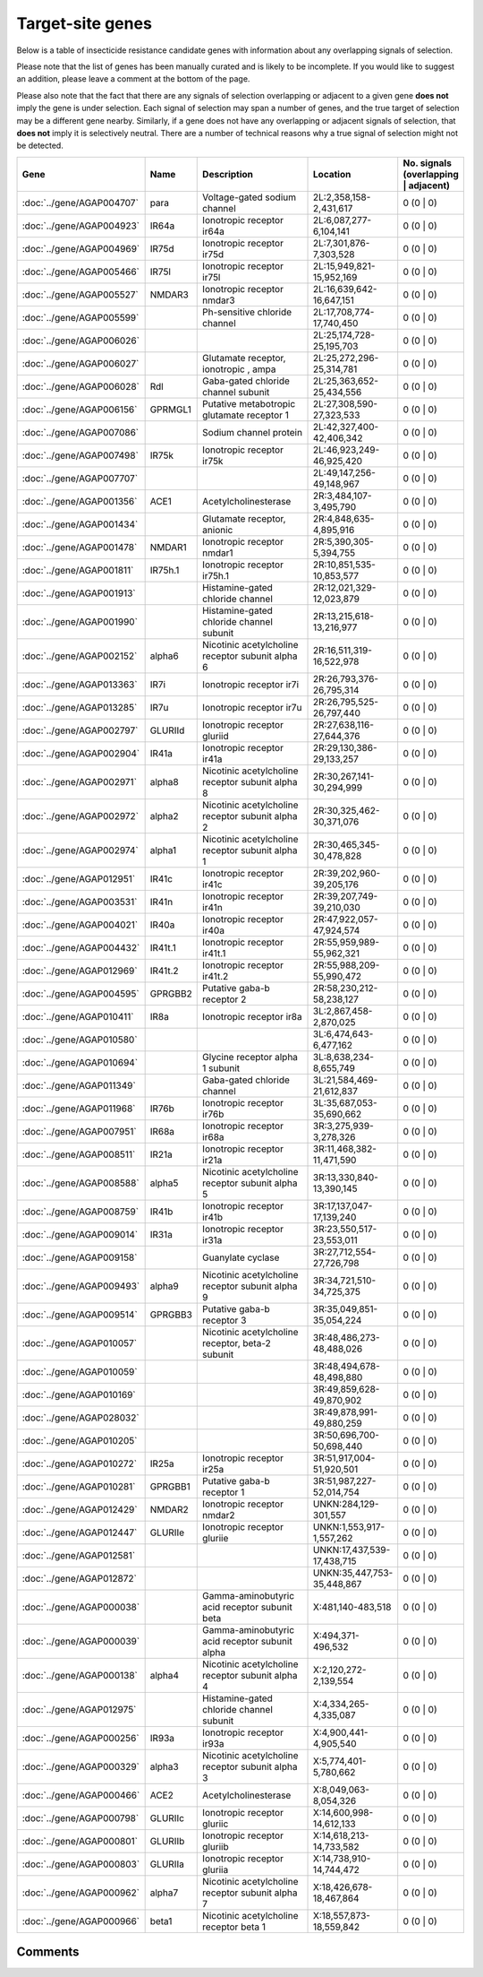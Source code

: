 

Target-site genes
=================

Below is a table of insecticide resistance candidate genes with information about any
overlapping signals of selection.

Please note that the list of genes has been manually
curated and is likely to be incomplete. If you would like to suggest an addition, please
leave a comment at the bottom of the page.

Please also note that the fact that there are any signals of selection overlapping or
adjacent to a given gene **does not** imply the gene is under selection. Each signal of
selection may span a number of genes, and the true target of selection may be a
different gene nearby. Similarly, if a gene does not have any overlapping or adjacent
signals of selection, that **does not** imply it is selectively neutral. There are a
number of technical reasons why a true signal of selection might not be detected.

.. cssclass:: table-hover
.. csv-table::
    :widths: 10, 10, 50, 20, 10
    :header: Gene, Name, Description, Location, No. signals (overlapping | adjacent)

    :doc:`../gene/AGAP004707`, "para", "Voltage-gated sodium channel", "2L:2,358,158-2,431,617", 0 (0 | 0)
    :doc:`../gene/AGAP004923`, "IR64a", "Ionotropic receptor ir64a", "2L:6,087,277-6,104,141", 0 (0 | 0)
    :doc:`../gene/AGAP004969`, "IR75d", "Ionotropic receptor ir75d", "2L:7,301,876-7,303,528", 0 (0 | 0)
    :doc:`../gene/AGAP005466`, "IR75l", "Ionotropic receptor ir75l", "2L:15,949,821-15,952,169", 0 (0 | 0)
    :doc:`../gene/AGAP005527`, "NMDAR3", "Ionotropic receptor nmdar3", "2L:16,639,642-16,647,151", 0 (0 | 0)
    :doc:`../gene/AGAP005599`, "", "Ph-sensitive chloride channel", "2L:17,708,774-17,740,450", 0 (0 | 0)
    :doc:`../gene/AGAP006026`, "", "", "2L:25,174,728-25,195,703", 0 (0 | 0)
    :doc:`../gene/AGAP006027`, "", "Glutamate receptor, ionotropic , ampa", "2L:25,272,296-25,314,781", 0 (0 | 0)
    :doc:`../gene/AGAP006028`, "Rdl", "Gaba-gated chloride channel subunit", "2L:25,363,652-25,434,556", 0 (0 | 0)
    :doc:`../gene/AGAP006156`, "GPRMGL1", "Putative metabotropic glutamate receptor 1", "2L:27,308,590-27,323,533", 0 (0 | 0)
    :doc:`../gene/AGAP007086`, "", "Sodium channel protein", "2L:42,327,400-42,406,342", 0 (0 | 0)
    :doc:`../gene/AGAP007498`, "IR75k", "Ionotropic receptor ir75k", "2L:46,923,249-46,925,420", 0 (0 | 0)
    :doc:`../gene/AGAP007707`, "", "", "2L:49,147,256-49,148,967", 0 (0 | 0)
    :doc:`../gene/AGAP001356`, "ACE1", "Acetylcholinesterase", "2R:3,484,107-3,495,790", 0 (0 | 0)
    :doc:`../gene/AGAP001434`, "", "Glutamate receptor, anionic", "2R:4,848,635-4,895,916", 0 (0 | 0)
    :doc:`../gene/AGAP001478`, "NMDAR1", "Ionotropic receptor nmdar1", "2R:5,390,305-5,394,755", 0 (0 | 0)
    :doc:`../gene/AGAP001811`, "IR75h.1", "Ionotropic receptor ir75h.1", "2R:10,851,535-10,853,577", 0 (0 | 0)
    :doc:`../gene/AGAP001913`, "", "Histamine-gated chloride channel", "2R:12,021,329-12,023,879", 0 (0 | 0)
    :doc:`../gene/AGAP001990`, "", "Histamine-gated chloride channel subunit", "2R:13,215,618-13,216,977", 0 (0 | 0)
    :doc:`../gene/AGAP002152`, "alpha6", "Nicotinic acetylcholine receptor subunit alpha 6", "2R:16,511,319-16,522,978", 0 (0 | 0)
    :doc:`../gene/AGAP013363`, "IR7i", "Ionotropic receptor ir7i", "2R:26,793,376-26,795,314", 0 (0 | 0)
    :doc:`../gene/AGAP013285`, "IR7u", "Ionotropic receptor ir7u", "2R:26,795,525-26,797,440", 0 (0 | 0)
    :doc:`../gene/AGAP002797`, "GLURIId", "Ionotropic receptor gluriid", "2R:27,638,116-27,644,376", 0 (0 | 0)
    :doc:`../gene/AGAP002904`, "IR41a", "Ionotropic receptor ir41a", "2R:29,130,386-29,133,257", 0 (0 | 0)
    :doc:`../gene/AGAP002971`, "alpha8", "Nicotinic acetylcholine receptor subunit alpha 8", "2R:30,267,141-30,294,999", 0 (0 | 0)
    :doc:`../gene/AGAP002972`, "alpha2", "Nicotinic acetylcholine receptor subunit alpha 2", "2R:30,325,462-30,371,076", 0 (0 | 0)
    :doc:`../gene/AGAP002974`, "alpha1", "Nicotinic acetylcholine receptor subunit alpha 1", "2R:30,465,345-30,478,828", 0 (0 | 0)
    :doc:`../gene/AGAP012951`, "IR41c", "Ionotropic receptor ir41c", "2R:39,202,960-39,205,176", 0 (0 | 0)
    :doc:`../gene/AGAP003531`, "IR41n", "Ionotropic receptor ir41n", "2R:39,207,749-39,210,030", 0 (0 | 0)
    :doc:`../gene/AGAP004021`, "IR40a", "Ionotropic receptor ir40a", "2R:47,922,057-47,924,574", 0 (0 | 0)
    :doc:`../gene/AGAP004432`, "IR41t.1", "Ionotropic receptor ir41t.1", "2R:55,959,989-55,962,321", 0 (0 | 0)
    :doc:`../gene/AGAP012969`, "IR41t.2", "Ionotropic receptor ir41t.2", "2R:55,988,209-55,990,472", 0 (0 | 0)
    :doc:`../gene/AGAP004595`, "GPRGBB2", "Putative gaba-b receptor 2", "2R:58,230,212-58,238,127", 0 (0 | 0)
    :doc:`../gene/AGAP010411`, "IR8a", "Ionotropic receptor ir8a", "3L:2,867,458-2,870,025", 0 (0 | 0)
    :doc:`../gene/AGAP010580`, "", "", "3L:6,474,643-6,477,162", 0 (0 | 0)
    :doc:`../gene/AGAP010694`, "", "Glycine receptor alpha 1 subunit", "3L:8,638,234-8,655,749", 0 (0 | 0)
    :doc:`../gene/AGAP011349`, "", "Gaba-gated chloride channel", "3L:21,584,469-21,612,837", 0 (0 | 0)
    :doc:`../gene/AGAP011968`, "IR76b", "Ionotropic receptor ir76b", "3L:35,687,053-35,690,662", 0 (0 | 0)
    :doc:`../gene/AGAP007951`, "IR68a", "Ionotropic receptor ir68a", "3R:3,275,939-3,278,326", 0 (0 | 0)
    :doc:`../gene/AGAP008511`, "IR21a", "Ionotropic receptor ir21a", "3R:11,468,382-11,471,590", 0 (0 | 0)
    :doc:`../gene/AGAP008588`, "alpha5", "Nicotinic acetylcholine receptor subunit alpha 5", "3R:13,330,840-13,390,145", 0 (0 | 0)
    :doc:`../gene/AGAP008759`, "IR41b", "Ionotropic receptor ir41b", "3R:17,137,047-17,139,240", 0 (0 | 0)
    :doc:`../gene/AGAP009014`, "IR31a", "Ionotropic receptor ir31a", "3R:23,550,517-23,553,011", 0 (0 | 0)
    :doc:`../gene/AGAP009158`, "", "Guanylate cyclase", "3R:27,712,554-27,726,798", 0 (0 | 0)
    :doc:`../gene/AGAP009493`, "alpha9", "Nicotinic acetylcholine receptor subunit alpha 9", "3R:34,721,510-34,725,375", 0 (0 | 0)
    :doc:`../gene/AGAP009514`, "GPRGBB3", "Putative gaba-b receptor 3", "3R:35,049,851-35,054,224", 0 (0 | 0)
    :doc:`../gene/AGAP010057`, "", "Nicotinic acetylcholine receptor, beta-2 subunit", "3R:48,486,273-48,488,026", 0 (0 | 0)
    :doc:`../gene/AGAP010059`, "", "", "3R:48,494,678-48,498,880", 0 (0 | 0)
    :doc:`../gene/AGAP010169`, "", "", "3R:49,859,628-49,870,902", 0 (0 | 0)
    :doc:`../gene/AGAP028032`, "", "", "3R:49,878,991-49,880,259", 0 (0 | 0)
    :doc:`../gene/AGAP010205`, "", "", "3R:50,696,700-50,698,440", 0 (0 | 0)
    :doc:`../gene/AGAP010272`, "IR25a", "Ionotropic receptor ir25a", "3R:51,917,004-51,920,501", 0 (0 | 0)
    :doc:`../gene/AGAP010281`, "GPRGBB1", "Putative gaba-b receptor 1", "3R:51,987,227-52,014,754", 0 (0 | 0)
    :doc:`../gene/AGAP012429`, "NMDAR2", "Ionotropic receptor nmdar2", "UNKN:284,129-301,557", 0 (0 | 0)
    :doc:`../gene/AGAP012447`, "GLURIIe", "Ionotropic receptor gluriie", "UNKN:1,553,917-1,557,262", 0 (0 | 0)
    :doc:`../gene/AGAP012581`, "", "", "UNKN:17,437,539-17,438,715", 0 (0 | 0)
    :doc:`../gene/AGAP012872`, "", "", "UNKN:35,447,753-35,448,867", 0 (0 | 0)
    :doc:`../gene/AGAP000038`, "", "Gamma-aminobutyric acid receptor subunit beta", "X:481,140-483,518", 0 (0 | 0)
    :doc:`../gene/AGAP000039`, "", "Gamma-aminobutyric acid receptor subunit alpha", "X:494,371-496,532", 0 (0 | 0)
    :doc:`../gene/AGAP000138`, "alpha4", "Nicotinic acetylcholine receptor subunit alpha 4", "X:2,120,272-2,139,554", 0 (0 | 0)
    :doc:`../gene/AGAP012975`, "", "Histamine-gated chloride channel subunit", "X:4,334,265-4,335,087", 0 (0 | 0)
    :doc:`../gene/AGAP000256`, "IR93a", "Ionotropic receptor ir93a", "X:4,900,441-4,905,540", 0 (0 | 0)
    :doc:`../gene/AGAP000329`, "alpha3", "Nicotinic acetylcholine receptor subunit alpha 3", "X:5,774,401-5,780,662", 0 (0 | 0)
    :doc:`../gene/AGAP000466`, "ACE2", "Acetylcholinesterase", "X:8,049,063-8,054,326", 0 (0 | 0)
    :doc:`../gene/AGAP000798`, "GLURIIc", "Ionotropic receptor gluriic", "X:14,600,998-14,612,133", 0 (0 | 0)
    :doc:`../gene/AGAP000801`, "GLURIIb", "Ionotropic receptor gluriib", "X:14,618,213-14,733,582", 0 (0 | 0)
    :doc:`../gene/AGAP000803`, "GLURIIa", "Ionotropic receptor gluriia", "X:14,738,910-14,744,472", 0 (0 | 0)
    :doc:`../gene/AGAP000962`, "alpha7", "Nicotinic acetylcholine receptor subunit alpha 7", "X:18,426,678-18,467,864", 0 (0 | 0)
    :doc:`../gene/AGAP000966`, "beta1", "Nicotinic acetylcholine receptor beta 1", "X:18,557,873-18,559,842", 0 (0 | 0)
    

Comments
--------


.. raw:: html

    <div id="disqus_thread"></div>
    <script>
    
    var disqus_config = function () {
        this.page.identifier = '/ir-candidate/target_site';
    };
    
    (function() { // DON'T EDIT BELOW THIS LINE
    var d = document, s = d.createElement('script');
    s.src = 'https://agam-selection-atlas.disqus.com/embed.js';
    s.setAttribute('data-timestamp', +new Date());
    (d.head || d.body).appendChild(s);
    })();
    </script>
    <noscript>Please enable JavaScript to view the <a href="https://disqus.com/?ref_noscript">comments.</a></noscript>


